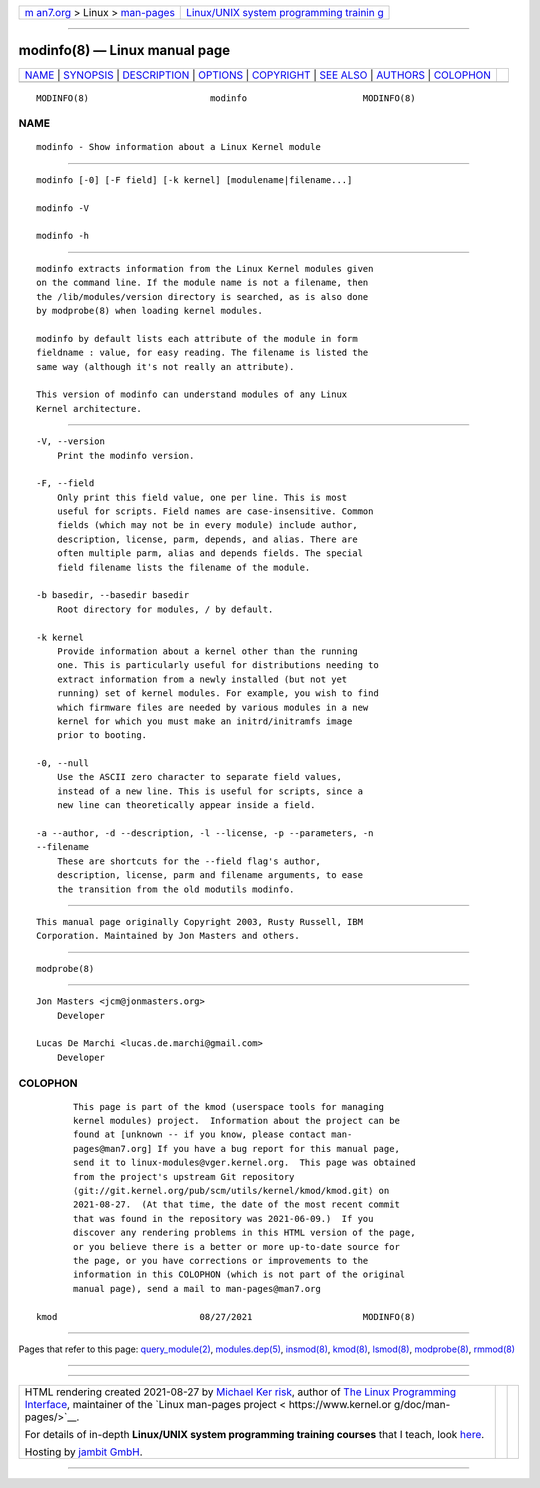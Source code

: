 .. container:: page-top

.. container:: nav-bar

   +----------------------------------+----------------------------------+
   | `m                               | `Linux/UNIX system programming   |
   | an7.org <../../../index.html>`__ | trainin                          |
   | > Linux >                        | g <http://man7.org/training/>`__ |
   | `man-pages <../index.html>`__    |                                  |
   +----------------------------------+----------------------------------+

--------------

modinfo(8) — Linux manual page
==============================

+-----------------------------------+-----------------------------------+
| `NAME <#NAME>`__ \|               |                                   |
| `SYNOPSIS <#SYNOPSIS>`__ \|       |                                   |
| `DESCRIPTION <#DESCRIPTION>`__ \| |                                   |
| `OPTIONS <#OPTIONS>`__ \|         |                                   |
| `COPYRIGHT <#COPYRIGHT>`__ \|     |                                   |
| `SEE ALSO <#SEE_ALSO>`__ \|       |                                   |
| `AUTHORS <#AUTHORS>`__ \|         |                                   |
| `COLOPHON <#COLOPHON>`__          |                                   |
+-----------------------------------+-----------------------------------+
| .. container:: man-search-box     |                                   |
+-----------------------------------+-----------------------------------+

::

   MODINFO(8)                       modinfo                      MODINFO(8)

NAME
-------------------------------------------------

::

          modinfo - Show information about a Linux Kernel module


---------------------------------------------------------

::

          modinfo [-0] [-F field] [-k kernel] [modulename|filename...]

          modinfo -V

          modinfo -h


---------------------------------------------------------------

::

          modinfo extracts information from the Linux Kernel modules given
          on the command line. If the module name is not a filename, then
          the /lib/modules/version directory is searched, as is also done
          by modprobe(8) when loading kernel modules.

          modinfo by default lists each attribute of the module in form
          fieldname : value, for easy reading. The filename is listed the
          same way (although it's not really an attribute).

          This version of modinfo can understand modules of any Linux
          Kernel architecture.


-------------------------------------------------------

::

          -V, --version
              Print the modinfo version.

          -F, --field
              Only print this field value, one per line. This is most
              useful for scripts. Field names are case-insensitive. Common
              fields (which may not be in every module) include author,
              description, license, parm, depends, and alias. There are
              often multiple parm, alias and depends fields. The special
              field filename lists the filename of the module.

          -b basedir, --basedir basedir
              Root directory for modules, / by default.

          -k kernel
              Provide information about a kernel other than the running
              one. This is particularly useful for distributions needing to
              extract information from a newly installed (but not yet
              running) set of kernel modules. For example, you wish to find
              which firmware files are needed by various modules in a new
              kernel for which you must make an initrd/initramfs image
              prior to booting.

          -0, --null
              Use the ASCII zero character to separate field values,
              instead of a new line. This is useful for scripts, since a
              new line can theoretically appear inside a field.

          -a --author, -d --description, -l --license, -p --parameters, -n
          --filename
              These are shortcuts for the --field flag's author,
              description, license, parm and filename arguments, to ease
              the transition from the old modutils modinfo.


-----------------------------------------------------------

::

          This manual page originally Copyright 2003, Rusty Russell, IBM
          Corporation. Maintained by Jon Masters and others.


---------------------------------------------------------

::

          modprobe(8)


-------------------------------------------------------

::

          Jon Masters <jcm@jonmasters.org>
              Developer

          Lucas De Marchi <lucas.de.marchi@gmail.com>
              Developer

COLOPHON
---------------------------------------------------------

::

          This page is part of the kmod (userspace tools for managing
          kernel modules) project.  Information about the project can be
          found at [unknown -- if you know, please contact man-
          pages@man7.org] If you have a bug report for this manual page,
          send it to linux-modules@vger.kernel.org.  This page was obtained
          from the project's upstream Git repository
          ⟨git://git.kernel.org/pub/scm/utils/kernel/kmod/kmod.git⟩ on
          2021-08-27.  (At that time, the date of the most recent commit
          that was found in the repository was 2021-06-09.)  If you
          discover any rendering problems in this HTML version of the page,
          or you believe there is a better or more up-to-date source for
          the page, or you have corrections or improvements to the
          information in this COLOPHON (which is not part of the original
          manual page), send a mail to man-pages@man7.org

   kmod                           08/27/2021                     MODINFO(8)

--------------

Pages that refer to this page:
`query_module(2) <../man2/query_module.2.html>`__, 
`modules.dep(5) <../man5/modules.dep.5.html>`__, 
`insmod(8) <../man8/insmod.8.html>`__, 
`kmod(8) <../man8/kmod.8.html>`__, 
`lsmod(8) <../man8/lsmod.8.html>`__, 
`modprobe(8) <../man8/modprobe.8.html>`__, 
`rmmod(8) <../man8/rmmod.8.html>`__

--------------

--------------

.. container:: footer

   +-----------------------+-----------------------+-----------------------+
   | HTML rendering        |                       | |Cover of TLPI|       |
   | created 2021-08-27 by |                       |                       |
   | `Michael              |                       |                       |
   | Ker                   |                       |                       |
   | risk <https://man7.or |                       |                       |
   | g/mtk/index.html>`__, |                       |                       |
   | author of `The Linux  |                       |                       |
   | Programming           |                       |                       |
   | Interface <https:     |                       |                       |
   | //man7.org/tlpi/>`__, |                       |                       |
   | maintainer of the     |                       |                       |
   | `Linux man-pages      |                       |                       |
   | project <             |                       |                       |
   | https://www.kernel.or |                       |                       |
   | g/doc/man-pages/>`__. |                       |                       |
   |                       |                       |                       |
   | For details of        |                       |                       |
   | in-depth **Linux/UNIX |                       |                       |
   | system programming    |                       |                       |
   | training courses**    |                       |                       |
   | that I teach, look    |                       |                       |
   | `here <https://ma     |                       |                       |
   | n7.org/training/>`__. |                       |                       |
   |                       |                       |                       |
   | Hosting by `jambit    |                       |                       |
   | GmbH                  |                       |                       |
   | <https://www.jambit.c |                       |                       |
   | om/index_en.html>`__. |                       |                       |
   +-----------------------+-----------------------+-----------------------+

--------------

.. container:: statcounter

   |Web Analytics Made Easy - StatCounter|

.. |Cover of TLPI| image:: https://man7.org/tlpi/cover/TLPI-front-cover-vsmall.png
   :target: https://man7.org/tlpi/
.. |Web Analytics Made Easy - StatCounter| image:: https://c.statcounter.com/7422636/0/9b6714ff/1/
   :class: statcounter
   :target: https://statcounter.com/
